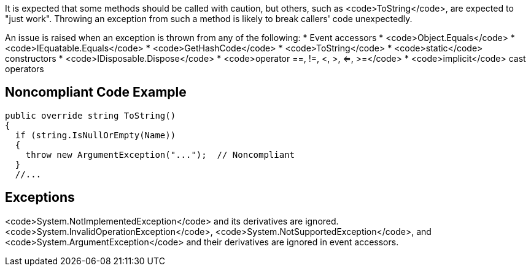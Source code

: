 It is expected that some methods should be called with caution, but others, such as <code>ToString</code>, are expected to "just work". Throwing an exception from such a method is likely to break callers' code unexpectedly.

An issue is raised when an exception is thrown from any of the following: 
* Event accessors
* <code>Object.Equals</code>
* <code>IEquatable.Equals</code>
* <code>GetHashCode</code>
* <code>ToString</code>
* <code>static</code> constructors
* <code>IDisposable.Dispose</code>
* <code>operator ==, !=, <, >, <=, >=</code>
* <code>implicit</code> cast operators


== Noncompliant Code Example

----
public override string ToString()
{
  if (string.IsNullOrEmpty(Name)) 
  {
    throw new ArgumentException("...");  // Noncompliant
  }
  //...
----


== Exceptions

<code>System.NotImplementedException</code> and its derivatives are ignored.
<code>System.InvalidOperationException</code>, <code>System.NotSupportedException</code>, and <code>System.ArgumentException</code> and their derivatives are ignored in event accessors.

